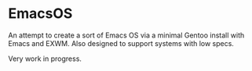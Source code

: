 * EmacsOS

An attempt to create a sort of Emacs OS via a minimal Gentoo install with Emacs and EXWM. Also designed to support systems with low specs. 

Very work in progress.
